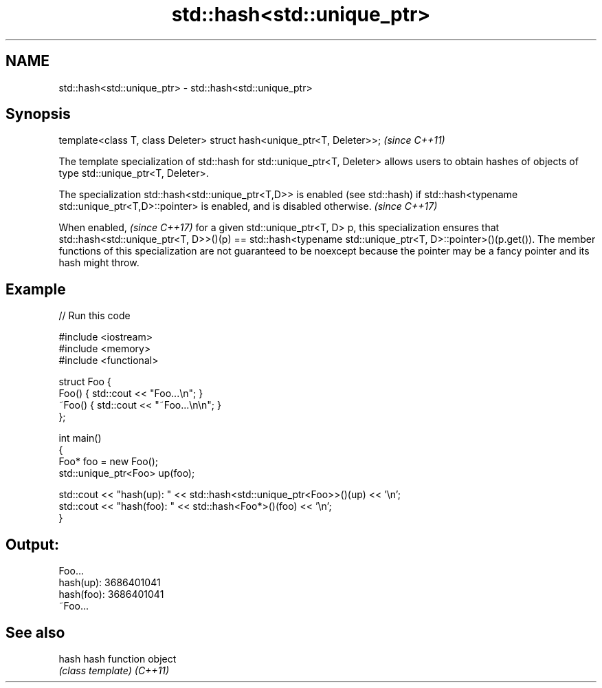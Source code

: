 .TH std::hash<std::unique_ptr> 3 "2020.03.24" "http://cppreference.com" "C++ Standard Libary"
.SH NAME
std::hash<std::unique_ptr> \- std::hash<std::unique_ptr>

.SH Synopsis

template<class T, class Deleter> struct hash<unique_ptr<T, Deleter>>;  \fI(since C++11)\fP

The template specialization of std::hash for std::unique_ptr<T, Deleter> allows users to obtain hashes of objects of type std::unique_ptr<T, Deleter>.

The specialization std::hash<std::unique_ptr<T,D>> is enabled (see std::hash) if std::hash<typename std::unique_ptr<T,D>::pointer> is enabled, and is disabled otherwise. \fI(since C++17)\fP


When enabled,
\fI(since C++17)\fP for a given std::unique_ptr<T, D> p, this specialization ensures that std::hash<std::unique_ptr<T, D>>()(p) == std::hash<typename std::unique_ptr<T, D>::pointer>()(p.get()).
The member functions of this specialization are not guaranteed to be noexcept because the pointer may be a fancy pointer and its hash might throw.

.SH Example


// Run this code

  #include <iostream>
  #include <memory>
  #include <functional>

  struct Foo {
      Foo() { std::cout << "Foo...\\n"; }
      ~Foo() { std::cout << "~Foo...\\n\\n"; }
  };

  int main()
  {
      Foo* foo = new Foo();
      std::unique_ptr<Foo> up(foo);

      std::cout << "hash(up):  " << std::hash<std::unique_ptr<Foo>>()(up) << '\\n';
      std::cout << "hash(foo): " << std::hash<Foo*>()(foo) << '\\n';
  }

.SH Output:

  Foo...
  hash(up):  3686401041
  hash(foo): 3686401041
  ~Foo...


.SH See also



hash    hash function object
        \fI(class template)\fP
\fI(C++11)\fP




